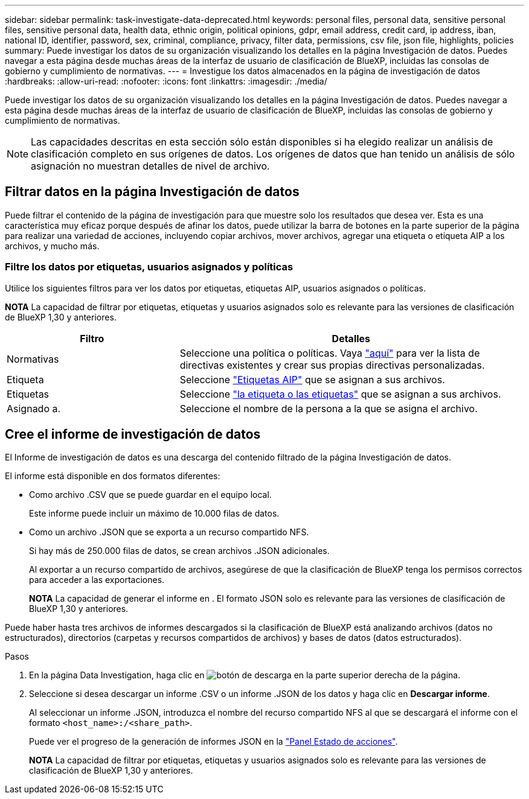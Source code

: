 ---
sidebar: sidebar 
permalink: task-investigate-data-deprecated.html 
keywords: personal files, personal data, sensitive personal files, sensitive personal data, health data, ethnic origin, political opinions, gdpr, email address, credit card, ip address, iban, national ID, identifier, password, sex, criminal, compliance, privacy, filter data, permissions, csv file, json file, highlights, policies 
summary: Puede investigar los datos de su organización visualizando los detalles en la página Investigación de datos. Puedes navegar a esta página desde muchas áreas de la interfaz de usuario de clasificación de BlueXP, incluidas las consolas de gobierno y cumplimiento de normativas. 
---
= Investigue los datos almacenados en la página de investigación de datos
:hardbreaks:
:allow-uri-read: 
:nofooter: 
:icons: font
:linkattrs: 
:imagesdir: ./media/


[role="lead"]
Puede investigar los datos de su organización visualizando los detalles en la página Investigación de datos. Puedes navegar a esta página desde muchas áreas de la interfaz de usuario de clasificación de BlueXP, incluidas las consolas de gobierno y cumplimiento de normativas.


NOTE: Las capacidades descritas en esta sección sólo están disponibles si ha elegido realizar un análisis de clasificación completo en sus orígenes de datos. Los orígenes de datos que han tenido un análisis de sólo asignación no muestran detalles de nivel de archivo.



== Filtrar datos en la página Investigación de datos

Puede filtrar el contenido de la página de investigación para que muestre solo los resultados que desea ver. Esta es una característica muy eficaz porque después de afinar los datos, puede utilizar la barra de botones en la parte superior de la página para realizar una variedad de acciones, incluyendo copiar archivos, mover archivos, agregar una etiqueta o etiqueta AIP a los archivos, y mucho más.



=== Filtre los datos por etiquetas, usuarios asignados y políticas

Utilice los siguientes filtros para ver los datos por etiquetas, etiquetas AIP, usuarios asignados o políticas.

[]
====
*NOTA* La capacidad de filtrar por etiquetas, etiquetas y usuarios asignados solo es relevante para las versiones de clasificación de BlueXP 1,30 y anteriores.

====
[cols="30,60"]
|===
| Filtro | Detalles 


| Normativas | Seleccione una política o políticas. Vaya link:task-using-policies.html["aquí"^] para ver la lista de directivas existentes y crear sus propias directivas personalizadas. 


| Etiqueta | Seleccione link:task-org-private-data.html#categorize-your-data-using-aip-labels["Etiquetas AIP"] que se asignan a sus archivos. 


| Etiquetas | Seleccione link:task-org-private-data.html#apply-tags-to-manage-your-scanned-files["la etiqueta o las etiquetas"] que se asignan a sus archivos. 


| Asignado a. | Seleccione el nombre de la persona a la que se asigna el archivo. 
|===


== Cree el informe de investigación de datos

El Informe de investigación de datos es una descarga del contenido filtrado de la página Investigación de datos.

El informe está disponible en dos formatos diferentes:

* Como archivo .CSV que se puede guardar en el equipo local.
+
Este informe puede incluir un máximo de 10.000 filas de datos.

* Como un archivo .JSON que se exporta a un recurso compartido NFS.
+
Si hay más de 250.000 filas de datos, se crean archivos .JSON adicionales.

+
Al exportar a un recurso compartido de archivos, asegúrese de que la clasificación de BlueXP tenga los permisos correctos para acceder a las exportaciones.

+
[]
====
*NOTA* La capacidad de generar el informe en . El formato JSON solo es relevante para las versiones de clasificación de BlueXP 1,30 y anteriores.

====


Puede haber hasta tres archivos de informes descargados si la clasificación de BlueXP está analizando archivos (datos no estructurados), directorios (carpetas y recursos compartidos de archivos) y bases de datos (datos estructurados).

.Pasos
. En la página Data Investigation, haga clic en image:button_download.png["botón de descarga"] en la parte superior derecha de la página.
. Seleccione si desea descargar un informe .CSV o un informe .JSON de los datos y haga clic en *Descargar informe*.
+
Al seleccionar un informe .JSON, introduzca el nombre del recurso compartido NFS al que se descargará el informe con el formato `<host_name>:/<share_path>`.

+
Puede ver el progreso de la generación de informes JSON en la link:task-view-compliance-actions.html["Panel Estado de acciones"].

+
[]
====
*NOTA* La capacidad de filtrar por etiquetas, etiquetas y usuarios asignados solo es relevante para las versiones de clasificación de BlueXP 1,30 y anteriores.

====

